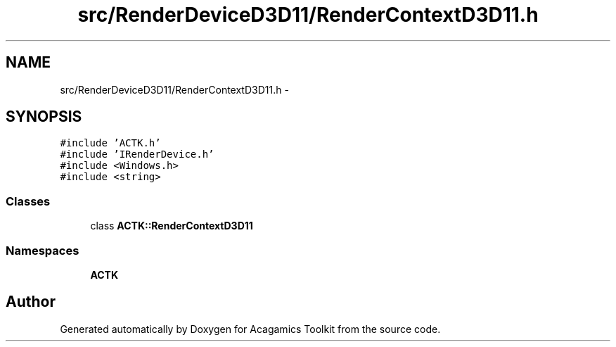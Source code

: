 .TH "src/RenderDeviceD3D11/RenderContextD3D11.h" 3 "Thu Apr 3 2014" "Acagamics Toolkit" \" -*- nroff -*-
.ad l
.nh
.SH NAME
src/RenderDeviceD3D11/RenderContextD3D11.h \- 
.SH SYNOPSIS
.br
.PP
\fC#include 'ACTK\&.h'\fP
.br
\fC#include 'IRenderDevice\&.h'\fP
.br
\fC#include <Windows\&.h>\fP
.br
\fC#include <string>\fP
.br

.SS "Classes"

.in +1c
.ti -1c
.RI "class \fBACTK::RenderContextD3D11\fP"
.br
.in -1c
.SS "Namespaces"

.in +1c
.ti -1c
.RI "\fBACTK\fP"
.br
.in -1c
.SH "Author"
.PP 
Generated automatically by Doxygen for Acagamics Toolkit from the source code\&.
